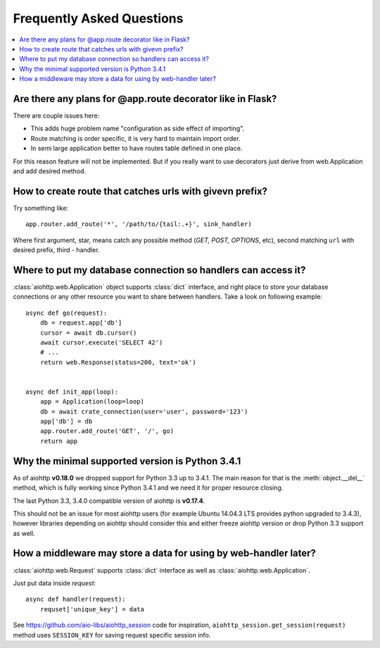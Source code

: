 Frequently Asked Questions
==========================
.. contents::
   :local:

Are there any plans for @app.route decorator like in Flask?
-----------------------------------------------------------
There are couple issues here:

* This adds huge problem name "configuration as side effect of importing".
* Route matching is order specific, it is very hard to maintain import order.
* In semi large application better to have routes table defined in one place.

For this reason feature will not be implemented. But if you really want to
use decorators just derive from web.Application and add desired method.


How to create route that catches urls with givevn prefix?
---------------------------------------------------------
Try something like::

    app.router.add_route('*', '/path/to/{tail:.+}', sink_handler)

Where first argument, star, means catch any possible method
(*GET, POST, OPTIONS*, etc), second matching ``url`` with desired prefix,
third - handler.


Where to put my database connection so handlers can access it?
--------------------------------------------------------------

:class:`aiohttp.web.Application` object supports :class:`dict`
interface, and right place to store your database connections or any
other resource you want to share between handlers. Take a look on
following example::

    async def go(request):
        db = request.app['db']
        cursor = await db.cursor()
        await cursor.execute('SELECT 42')
        # ...
        return web.Response(status=200, text='ok')


    async def init_app(loop):
        app = Application(loop=loop)
        db = await crate_connection(user='user', password='123')
        app['db'] = db
        app.router.add_route('GET', '/', go)
        return app


Why the minimal supported version is Python 3.4.1
--------------------------------------------------

As of aiohttp **v0.18.0** we dropped support for Python 3.3 up to
3.4.1.  The main reason for that is the :meth:`object.__del__` method,
which is fully working since Python 3.4.1 and we need it for proper
resource closing.

The last Python 3.3, 3.4.0 compatible version of aiohttp is
**v0.17.4**.

This should not be an issue for most aiohttp users (for example Ubuntu
14.04.3 LTS provides python upgraded to 3.4.3), however libraries
depending on aiohttp should consider this and either freeze aiohttp
version or drop Python 3.3 support as well.


How a middleware may store a data for using by web-handler later?
-----------------------------------------------------------------

:class:`aiohttp.web.Request` supports :class:`dict` interface as well
as :class:`aiohttp.web.Application`.

Just put data inside *request*::

   async def handler(request):
       requset['unique_key'] = data

See https://github.com/aio-libs/aiohttp_session code for inspiration,
``aiohttp_session.get_session(request)`` method uses ``SESSION_KEY``
for saving request specific session info.

